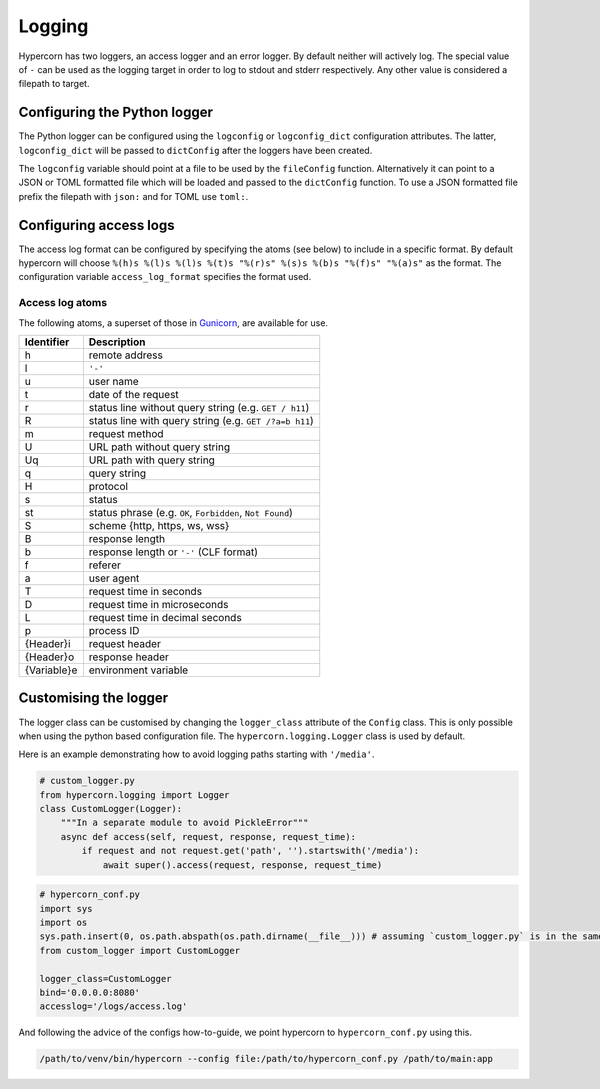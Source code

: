 .. _how_to_log:

Logging
=======

Hypercorn has two loggers, an access logger and an error logger. By
default neither will actively log. The special value of ``-`` can be
used as the logging target in order to log to stdout and stderr
respectively. Any other value is considered a filepath to target.

Configuring the Python logger
-----------------------------

The Python logger can be configured using the ``logconfig`` or
``logconfig_dict`` configuration attributes. The latter,
``logconfig_dict`` will be passed to ``dictConfig`` after the loggers
have been created.

The ``logconfig`` variable should point at a file to be used by the
``fileConfig`` function. Alternatively it can point to a JSON or TOML
formatted file which will be loaded and passed to the ``dictConfig``
function. To use a JSON formatted file prefix the filepath with
``json:`` and for TOML use ``toml:``.

Configuring access logs
-----------------------

The access log format can be configured by specifying the atoms (see
below) to include in a specific format. By default hypercorn will
choose ``%(h)s %(l)s %(l)s %(t)s "%(r)s" %(s)s %(b)s "%(f)s" "%(a)s"``
as the format. The configuration variable ``access_log_format``
specifies the format used.


Access log atoms
````````````````

The following atoms, a superset of those in `Gunicorn
<https://github.com/benoitc/gunicorn>`_, are available for use.

===========  ===========
Identifier   Description
===========  ===========
h            remote address
l            ``'-'``
u            user name
t            date of the request
r            status line without query string (e.g. ``GET / h11``)
R            status line with query string (e.g. ``GET /?a=b h11``)
m            request method
U            URL path without query string
Uq           URL path with query string
q            query string
H            protocol
s            status
st           status phrase (e.g. ``OK``, ``Forbidden``, ``Not Found``)
S            scheme {http, https, ws, wss}
B            response length
b            response length or ``'-'`` (CLF format)
f            referer
a            user agent
T            request time in seconds
D            request time in microseconds
L            request time in decimal seconds
p            process ID
{Header}i    request header
{Header}o    response header
{Variable}e  environment variable
===========  ===========

Customising the logger
----------------------

The logger class can be customised by changing the ``logger_class``
attribute of the ``Config`` class. This is only possible when using
the python based configuration file. The
``hypercorn.logging.Logger`` class is used by default.

Here is an example demonstrating how to avoid logging paths starting with ``'/media'``.

.. code-block:: python

    # custom_logger.py
    from hypercorn.logging import Logger
    class CustomLogger(Logger):
        """In a separate module to avoid PickleError"""
        async def access(self, request, response, request_time):
            if request and not request.get('path', '').startswith('/media'):
                await super().access(request, response, request_time)

.. code-block:: python

    # hypercorn_conf.py
    import sys
    import os
    sys.path.insert(0, os.path.abspath(os.path.dirname(__file__))) # assuming `custom_logger.py` is in the same directory
    from custom_logger import CustomLogger

    logger_class=CustomLogger
    bind='0.0.0.0:8080'
    accesslog='/logs/access.log'

And following the advice of the configs how-to-guide, we point hypercorn to ``hypercorn_conf.py`` using this.

.. code-block:: python

    /path/to/venv/bin/hypercorn --config file:/path/to/hypercorn_conf.py /path/to/main:app
